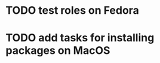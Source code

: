 * TODO test roles on Fedora
:PROPERTIES:
:CREATED:  <2018-03-25 Sun 01:43>
:END:
* TODO add tasks for installing packages on MacOS
:PROPERTIES:
:CREATED:  <2018-03-25 Sun 01:44>
:END:
